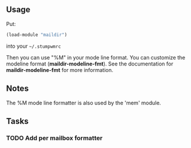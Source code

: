 ** Usage

Put:
#+BEGIN_SRC lisp
    (load-module "maildir")
#+END_SRC
into your =~/.stumpwmrc=

Then you can use "%M" in your mode line format.
You can customize the modeline format (*maildir-modeline-fmt*). See the
documentation for *maildir-modeline-fmt* for more information.

** Notes

The %M mode line formatter is also used by the 'mem' module.

** Tasks
*** TODO Add per mailbox formatter
